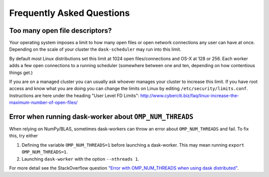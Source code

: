 Frequently Asked Questions
==========================

Too many open file descriptors?
~~~~~~~~~~~~~~~~~~~~~~~~~~~~~~~

Your operating system imposes a limit to how many open files or open network
connections any user can have at once.  Depending on the scale of your
cluster the ``dask-scheduler`` may run into this limit.

By default most Linux distributions set this limit at 1024 open
files/connections and OS-X at 128 or 256.  Each worker adds a few open
connections to a running scheduler (somewhere between one and ten, depending on
how contentious things get.)

If you are on a managed cluster you can usually ask whoever manages your
cluster to increase this limit.  If you have root access and know what you are
doing you can change the limits on Linux by editing
``/etc/security/limits.conf``.  Instructions are here under the heading "User
Level FD Limits":
http://www.cyberciti.biz/faq/linux-increase-the-maximum-number-of-open-files/

Error when running dask-worker about ``OMP_NUM_THREADS``
~~~~~~~~~~~~~~~~~~~~~~~~~~~~~~~~~~~~~~~~~~~~~~~~~~~~~~~~

When relying on NumPy/BLAS, sometimes dask-workers can throw an error about
``OMP_NUM_THREADS`` and fail. To fix this, try either

1. Defining the variable ``OMP_NUM_THREADS=1`` before launching a dask-worker.
   This may mean running ``export OMP_NUM_THREADS=1``.
2. Launching ``dask-worker`` with the option ``--nthreads 1``.

For more detail see the StackOverflow question 
`"Error with OMP_NUM_THREADS when using dask distributed"`__.

__ http://stackoverflow.com/questions/39422092/error-with-omp-num-threads-when-using-dask-distributed
